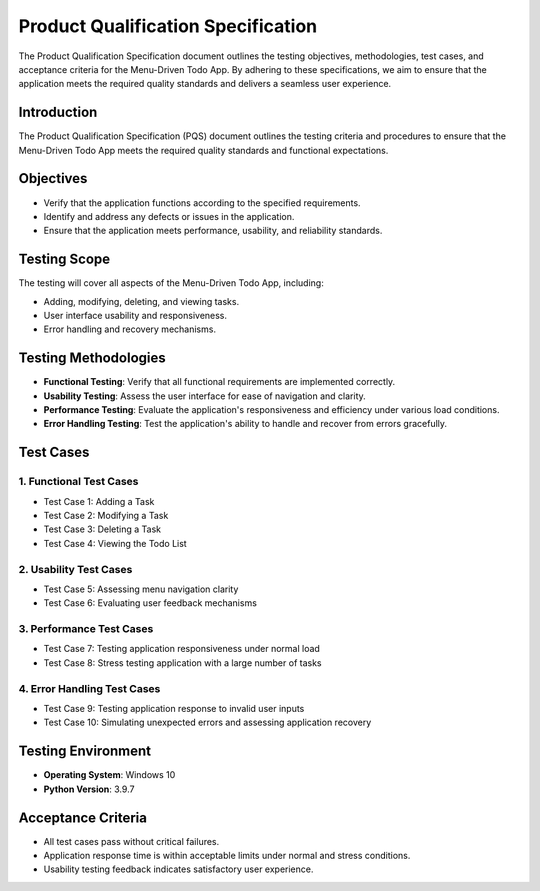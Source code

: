 ****************************************
Product Qualification Specification
****************************************

The Product Qualification Specification document outlines the testing objectives, methodologies, 
test cases, and acceptance criteria for the Menu-Driven Todo App. By adhering to these 
specifications, we aim to ensure that the application meets the required quality standards and 
delivers a seamless user experience.

Introduction
===================

The Product Qualification Specification (PQS) document outlines the testing criteria and 
procedures to ensure that the Menu-Driven Todo App meets the required quality standards and 
functional expectations.

Objectives
===================

* Verify that the application functions according to the specified requirements.
* Identify and address any defects or issues in the application.
* Ensure that the application meets performance, usability, and reliability standards.

Testing Scope
===================

The testing will cover all aspects of the Menu-Driven Todo App, including:

* Adding, modifying, deleting, and viewing tasks.
* User interface usability and responsiveness.
* Error handling and recovery mechanisms.

Testing Methodologies
========================

* **Functional Testing**: Verify that all functional requirements are implemented correctly.
* **Usability Testing**: Assess the user interface for ease of navigation and clarity.
* **Performance Testing**: Evaluate the application's responsiveness and efficiency under various load conditions.
* **Error Handling Testing**: Test the application's ability to handle and recover from errors gracefully.

Test Cases
===================

1. Functional Test Cases
~~~~~~~~~~~~~~~~~~~~~~~~~~~

* Test Case 1: Adding a Task
* Test Case 2: Modifying a Task
* Test Case 3: Deleting a Task
* Test Case 4: Viewing the Todo List

2. Usability Test Cases
~~~~~~~~~~~~~~~~~~~~~~~~~~~~

* Test Case 5: Assessing menu navigation clarity
* Test Case 6: Evaluating user feedback mechanisms

3. Performance Test Cases
~~~~~~~~~~~~~~~~~~~~~~~~~~~~~~

* Test Case 7: Testing application responsiveness under normal load
* Test Case 8: Stress testing application with a large number of tasks

4. Error Handling Test Cases
~~~~~~~~~~~~~~~~~~~~~~~~~~~~~

* Test Case 9: Testing application response to invalid user inputs
* Test Case 10: Simulating unexpected errors and assessing application recovery

Testing Environment
===================

* **Operating System**: Windows 10
* **Python Version**: 3.9.7

Acceptance Criteria
===================

* All test cases pass without critical failures.
* Application response time is within acceptable limits under normal and stress conditions.
* Usability testing feedback indicates satisfactory user experience.

